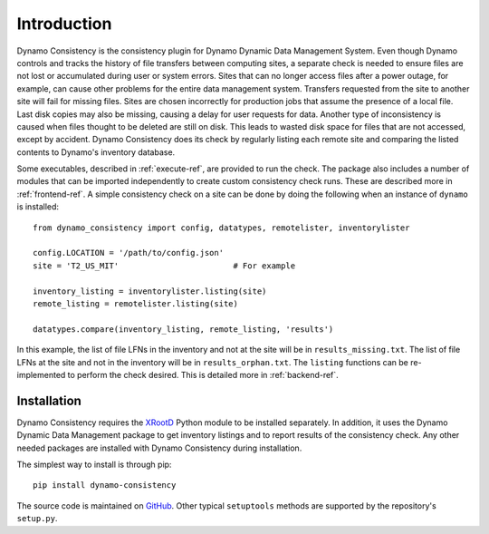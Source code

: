 .. _intro-ref:

Introduction
============

|build-status|

Dynamo Consistency is the consistency plugin for Dynamo Dynamic Data Management System.
Even though Dynamo controls and tracks the history of file transfers between computing sites,
a separate check is needed to ensure files are not lost or accumulated during user or system errors.
Sites that can no longer access files after a power outage, for example,
can cause other problems for the entire data management system.
Transfers requested from the site to another site will fail for missing files.
Sites are chosen incorrectly for production jobs that assume the presence of a local file.
Last disk copies may also be missing, causing a delay for user requests for data.
Another type of inconsistency is caused when files thought to be deleted are still on disk.
This leads to wasted disk space for files that are not accessed, except by accident.
Dynamo Consistency does its check by regularly listing each remote site and
comparing the listed contents to Dynamo's inventory database.

Some executables, described in :ref:`execute-ref`, are provided to run the check.
The package also includes a number of modules that can be imported independently
to create custom consistency check runs.
These are described more in :ref:`frontend-ref`.
A simple consistency check on a site can be done by doing the following
when an instance of ``dynamo`` is installed::

  from dynamo_consistency import config, datatypes, remotelister, inventorylister

  config.LOCATION = '/path/to/config.json'
  site = 'T2_US_MIT'                        # For example

  inventory_listing = inventorylister.listing(site)
  remote_listing = remotelister.listing(site)

  datatypes.compare(inventory_listing, remote_listing, 'results')

In this example,
the list of file LFNs in the inventory and not at the site will be in ``results_missing.txt``.
The list of file LFNs at the site and not in the inventory will be in ``results_orphan.txt``.
The ``listing`` functions can be re-implemented to perform the check desired.
This is detailed more in :ref:`backend-ref`.

Installation
++++++++++++

Dynamo Consistency requires the `XRootD <http://xrootd.org/doc/python/xrootd-python-0.1.0/>`_ Python module to be installed separately.
In addition, it uses the Dynamo Dynamic Data Management package to get inventory listings
and to report results of the consistency check.
Any other needed packages are installed with Dynamo Consistency during installation.

The simplest way to install is through pip::

  pip install dynamo-consistency

The source code is maintained on `GitHub <https://github.com/SmartDataProjects/dynamo-consistency>`_.
Other typical ``setuptools`` methods are supported by the repository's ``setup.py``.

.. |build-status| image:: https://travis-ci.org/SmartDataProjects/dynamo-consistency.svg?branch=master
   :target: https://travis-ci.org/SmartDataProjects/dynamo-consistency
